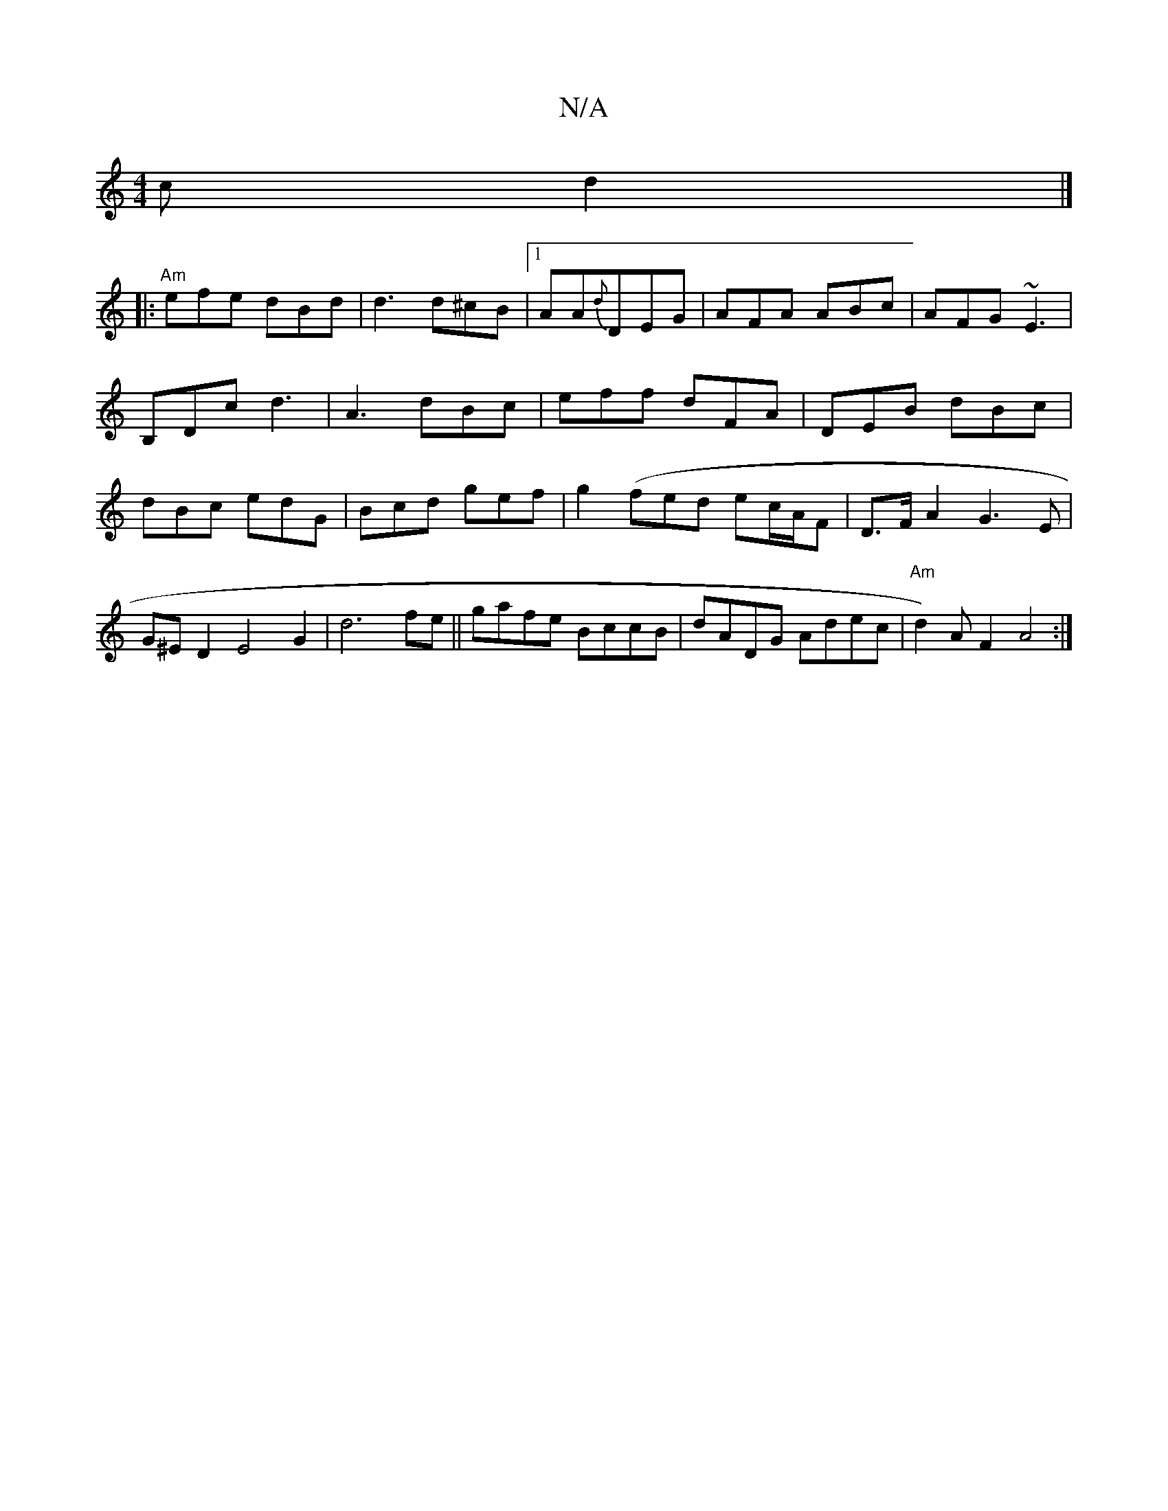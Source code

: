 X:1
T:N/A
M:4/4
R:N/A
K:Cmajor
c d2 |]
|: "Am" efe dBd | d3 d^cB|1 AA{d}DEG|AFA ABc|AFG ~E3|B,Dc d3|A3 dBc|eff dFA|DEB dBc|dBc edG|Bcd gef|g2(fed ec/A/F | D>F-A2 G3E | G^ED2 E4G2|d6 fe||gafe BccB|dADG Adec|"Am"d2)AF2A4:|

e2d2cB B2